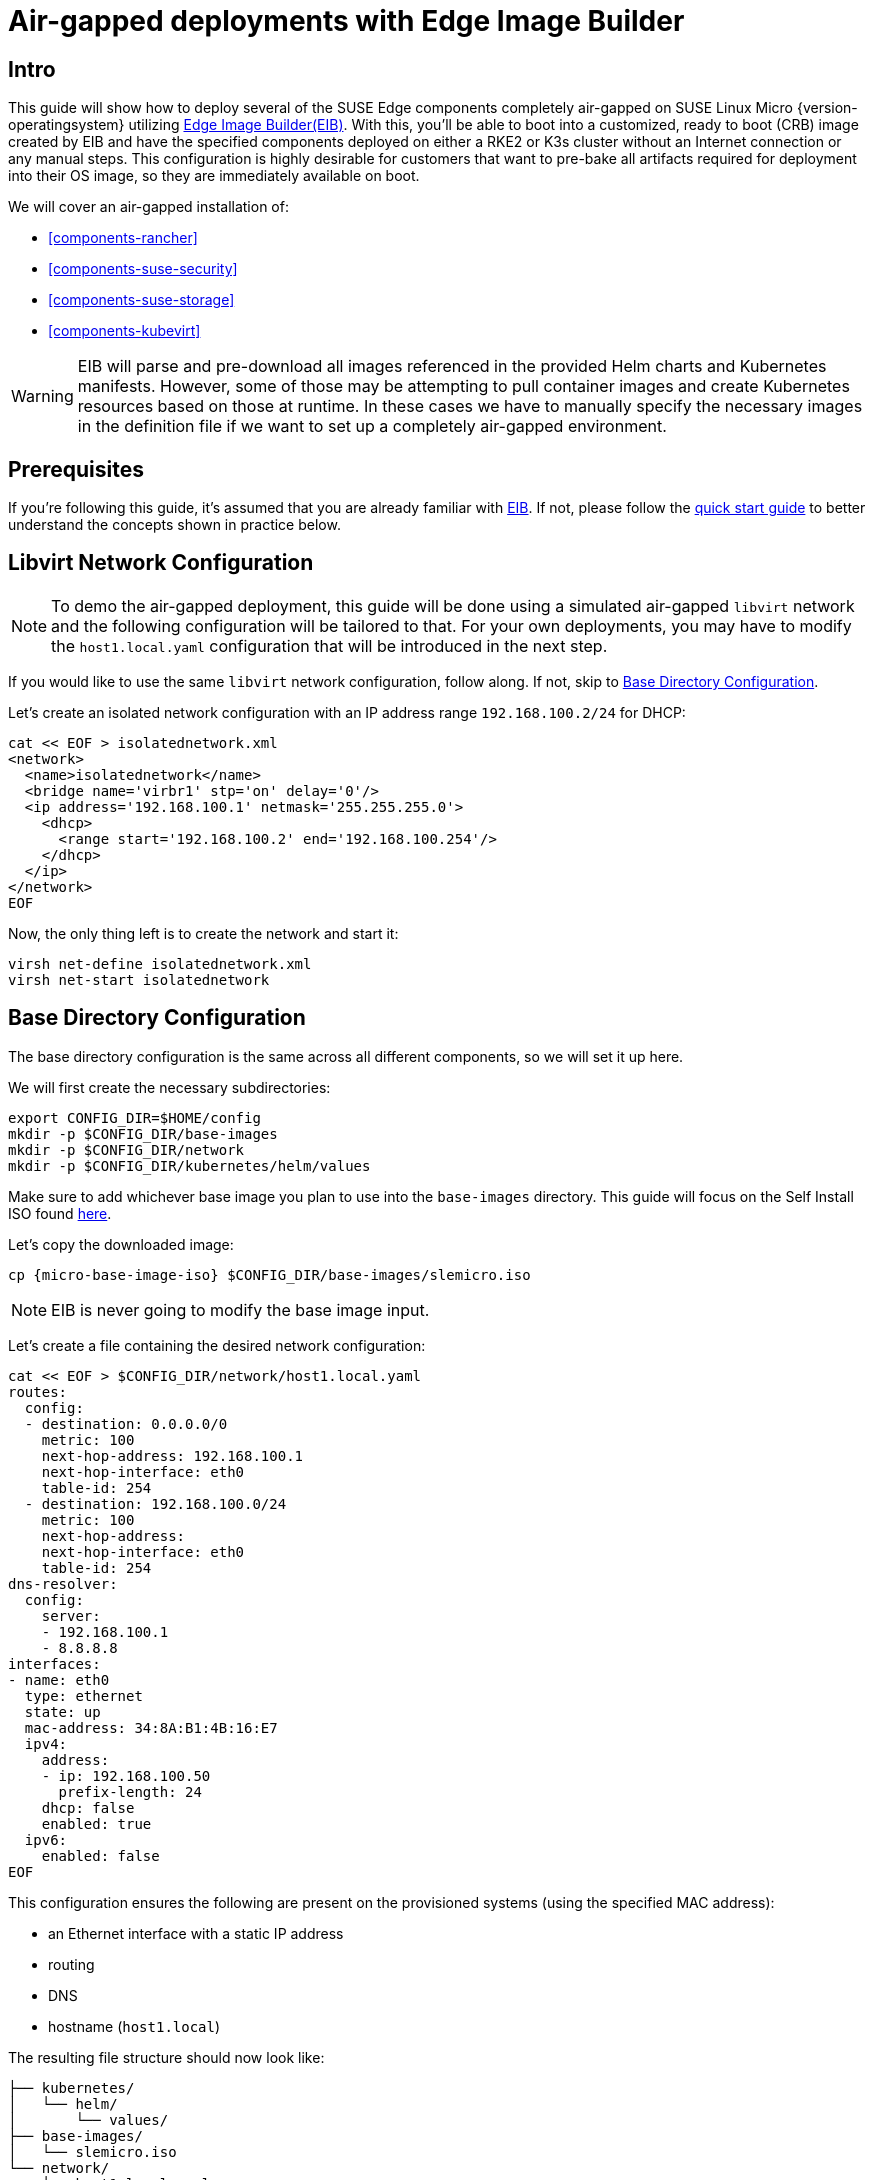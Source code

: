= Air-gapped deployments with Edge Image Builder
:experimental:

ifdef::env-github[]
:imagesdir: ../images/
:tip-caption: :bulb:
:note-caption: :information_source:
:important-caption: :heavy_exclamation_mark:
:caution-caption: :fire:
:warning-caption: :warning:
endif::[]

== Intro

This guide will show how to deploy several of the SUSE Edge components completely air-gapped on SUSE Linux Micro {version-operatingsystem} utilizing <<components-eib,Edge Image Builder(EIB)>>. With this, you'll be able to boot into a customized, ready to boot (CRB) image created by EIB and have the specified components deployed on either a RKE2 or K3s cluster without an Internet connection or any manual steps. This configuration is highly desirable for customers that want to pre-bake all artifacts required for deployment into their OS image, so they are immediately available on boot.

We will cover an air-gapped installation of:

* <<components-rancher>>
* <<components-suse-security>>
* <<components-suse-storage>>
* <<components-kubevirt>>

[WARNING]
====
EIB will parse and pre-download all images referenced in the provided Helm charts and Kubernetes manifests. However, some of those may be attempting to pull container images and create Kubernetes resources based on those at runtime. In these cases we have to manually specify the necessary images in the definition file if we want to set up a completely air-gapped environment.
====

== Prerequisites

If you're following this guide, it's assumed that you are already familiar with <<components-eib,EIB>>. If not, please follow the <<quickstart-eib,quick start guide>> to better understand the concepts shown in practice below.

== Libvirt Network Configuration

[NOTE] 
====
To demo the air-gapped deployment, this guide will be done using a simulated air-gapped `libvirt` network and the following configuration will be tailored to that. For your own deployments, you may have to modify the `host1.local.yaml` configuration that will be introduced in the next step.
====

If you would like to use the same `libvirt` network configuration, follow along. If not, skip to <<config-dir-creation>>.

Let's create an isolated network configuration with an IP address range `192.168.100.2/24` for DHCP:

[,shell]
----
cat << EOF > isolatednetwork.xml
<network>
  <name>isolatednetwork</name>
  <bridge name='virbr1' stp='on' delay='0'/>
  <ip address='192.168.100.1' netmask='255.255.255.0'>
    <dhcp>
      <range start='192.168.100.2' end='192.168.100.254'/>
    </dhcp>
  </ip>
</network>
EOF
----

Now, the only thing left is to create the network and start it:

[,shell]
----
virsh net-define isolatednetwork.xml
virsh net-start isolatednetwork
----

== Base Directory Configuration [[config-dir-creation]]

The base directory configuration is the same across all different components, so we will set it up here.

We will first create the necessary subdirectories:

[,shell]
----
export CONFIG_DIR=$HOME/config
mkdir -p $CONFIG_DIR/base-images
mkdir -p $CONFIG_DIR/network
mkdir -p $CONFIG_DIR/kubernetes/helm/values
----

Make sure to add whichever base image you plan to use into the `base-images` directory. This guide will focus on the Self Install ISO found https://www.suse.com/download/sle-micro/[here].

Let's copy the downloaded image:

[,shell,subs="attributes"]
----
cp {micro-base-image-iso} $CONFIG_DIR/base-images/slemicro.iso
----

[NOTE]
=====
EIB is never going to modify the base image input.
=====

Let's create a file containing the desired network configuration:

[,shell]
----
cat << EOF > $CONFIG_DIR/network/host1.local.yaml
routes:
  config:
  - destination: 0.0.0.0/0
    metric: 100
    next-hop-address: 192.168.100.1
    next-hop-interface: eth0
    table-id: 254
  - destination: 192.168.100.0/24
    metric: 100
    next-hop-address:
    next-hop-interface: eth0
    table-id: 254
dns-resolver:
  config:
    server:
    - 192.168.100.1
    - 8.8.8.8
interfaces:
- name: eth0
  type: ethernet
  state: up
  mac-address: 34:8A:B1:4B:16:E7
  ipv4:
    address:
    - ip: 192.168.100.50
      prefix-length: 24
    dhcp: false
    enabled: true
  ipv6:
    enabled: false
EOF
----

This configuration ensures the following are present on the provisioned systems (using the specified MAC address):

* an Ethernet interface with a static IP address
* routing
* DNS
* hostname (`host1.local`)

The resulting file structure should now look like:
[,console]
----
├── kubernetes/
│   └── helm/
│       └── values/
├── base-images/
│   └── slemicro.iso
└── network/  
    └── host1.local.yaml
----

== Base Definition File

Edge Image Builder is using _definition files_ to modify the SUSE Linux Micro images. These files contain the majority of configurable options.
Many of these options will be repeated across the different component sections, so we will list and explain those here.

[TIP]
====
Full list of customization options in the definition file can be found in the https://github.com/suse-edge/edge-image-builder/blob/release-1.1/docs/building-images.md#image-definition-file[upstream documentation]
====

We will take a look at the following fields which will be present in all definition files:

[,yaml,subs="attributes"]
----
apiVersion: {version-eib-api-latest}
image:
  imageType: iso
  arch: x86_64
  baseImage: slemicro.iso
  outputImageName: eib-image.iso
operatingSystem:
  users:
    - username: root
      encryptedPassword: $6$jHugJNNd3HElGsUZ$eodjVe4te5ps44SVcWshdfWizrP.xAyd71CVEXazBJ/.v799/WRCBXxfYmunlBO2yp1hm/zb4r8EmnrrNCF.P/
kubernetes:
  version: {version-kubernetes-rke2}
embeddedArtifactRegistry:
  images:
    - ...
----

The `image` section is required, and it specifies the input image, its architecture and type, as well as what the output image will be called.

The `operatingSystem` section is optional, and contains configuration to enable login on the provisioned systems with the `root/eib` username/password.

The `kubernetes` section is optional, and it defines the Kubernetes type and version. We are going to use the RKE2 distribution. Use `kubernetes.version: {version-kubernetes-k3s}` if K3s is desired instead. Unless explicitly configured via the `kubernetes.nodes` field, all clusters we bootstrap in this guide will be single-node ones.

The `embeddedArtifactRegistry` section will include all images which are only referenced and pulled at runtime for the specific component.

== Rancher Installation [[rancher-install]]

[NOTE]
====
The <<components-rancher,Rancher>> deployment that will be demonstrated will be highly slimmed down for demonstration purposes. For your actual deployments, additional artifacts may be necessary depending on your configuration.
====

The {link-rancher-upstream-release}[Rancher {version-rancher-prime}] release assets contain a `rancher-images.txt` file which lists all the images required for an air-gapped installation.

There are over 600 container images in total which means that the resulting CRB image would be roughly 30GB. For our Rancher installation, we will strip down that list to the smallest working configuration. From there, you can add back any images you may need for your deployments.

We will create the definition file and include the stripped down image list:

[,console,subs="attributes"]
----
apiVersion: {version-eib-api-latest}
image:
  imageType: iso
  arch: x86_64
  baseImage: slemicro.iso
  outputImageName: eib-image.iso
operatingSystem:
  users:
    - username: root
      encryptedPassword: $6$jHugJNNd3HElGsUZ$eodjVe4te5ps44SVcWshdfWizrP.xAyd71CVEXazBJ/.v799/WRCBXxfYmunlBO2yp1hm/zb4r8EmnrrNCF.P/
kubernetes:
  version: {version-kubernetes-rke2}
  manifests:
    urls:
    - https://github.com/cert-manager/cert-manager/releases/download/v1.15.3/cert-manager.crds.yaml
  helm:
    charts:
      - name: rancher
        version: {version-rancher-prime}
        repositoryName: rancher-prime
        valuesFile: rancher-values.yaml
        targetNamespace: cattle-system
        createNamespace: true
        installationNamespace: kube-system
      - name: cert-manager
        installationNamespace: kube-system
        createNamespace: true
        repositoryName: jetstack
        targetNamespace: cert-manager
        version: {version-cert-manager}
    repositories:
      - name: jetstack
        url: https://charts.jetstack.io
      - name: rancher-prime
        url: https://charts.rancher.com/server-charts/prime
embeddedArtifactRegistry:
  images:
    - name: registry.rancher.com/rancher/backup-restore-operator:v7.0.1
    - name: registry.rancher.com/rancher/calico-cni:v3.29.0-rancher1
    - name: registry.rancher.com/rancher/cis-operator:v1.4.0
    - name: registry.rancher.com/rancher/flannel-cni:v1.4.1-rancher1
    - name: registry.rancher.com/rancher/fleet-agent:v0.12.2
    - name: registry.rancher.com/rancher/fleet:v0.12.2
    - name: registry.rancher.com/rancher/hardened-addon-resizer:1.8.22-build20250110
    - name: registry.rancher.com/rancher/hardened-calico:v3.29.2-build20250306
    - name: registry.rancher.com/rancher/hardened-cluster-autoscaler:v1.9.0-build20241126
    - name: registry.rancher.com/rancher/hardened-cni-plugins:v1.6.2-build20250306
    - name: registry.rancher.com/rancher/hardened-coredns:v1.12.0-build20241126
    - name: registry.rancher.com/rancher/hardened-dns-node-cache:1.24.0-build20241211
    - name: registry.rancher.com/rancher/hardened-etcd:v3.5.19-k3s1-build20250306
    - name: registry.rancher.com/rancher/hardened-flannel:v0.26.5-build20250306
    - name: registry.rancher.com/rancher/hardened-k8s-metrics-server:v0.7.2-build20250110
    - name: registry.rancher.com/rancher/hardened-kubernetes:v1.32.3-rke2r1-build20250312
    - name: registry.rancher.com/rancher/hardened-multus-cni:v4.1.4-build20250108
    - name: registry.rancher.com/rancher/hardened-whereabouts:v0.8.0-build20250131
    - name: registry.rancher.com/rancher/k3s-upgrade:v1.32.3-k3s1
    - name: registry.rancher.com/rancher/klipper-helm:v0.9.4-build20250113
    - name: registry.rancher.com/rancher/klipper-lb:v0.4.13
    - name: registry.rancher.com/rancher/kube-api-auth:v0.2.4
    - name: registry.rancher.com/rancher/kubectl:v1.32.2
    - name: registry.rancher.com/rancher/kuberlr-kubectl:v4.0.2
    - name: registry.rancher.com/rancher/local-path-provisioner:v0.0.31
    - name: registry.rancher.com/rancher/machine:v0.15.0-rancher125
    - name: registry.rancher.com/rancher/mirrored-cluster-api-controller:v1.9.5
    - name: registry.rancher.com/rancher/nginx-ingress-controller:v1.12.1-hardened1
    - name: registry.rancher.com/rancher/prom-prometheus:v2.55.1
    - name: registry.rancher.com/rancher/prometheus-federator:v3.0.1
    - name: registry.rancher.com/rancher/pushprox-client:v0.1.4-rancher2-client
    - name: registry.rancher.com/rancher/pushprox-proxy:v0.1.4-rancher2-proxy
    - name: registry.rancher.com/rancher/rancher-agent:v2.11.1
    - name: registry.rancher.com/rancher/rancher-csp-adapter:v6.0.0
    - name: registry.rancher.com/rancher/rancher-webhook:v0.7.1
    - name: registry.rancher.com/rancher/rancher:v2.11.1
    - name: registry.rancher.com/rancher/remotedialer-proxy:v0.4.4
    - name: registry.rancher.com/rancher/rke-tools:v0.1.111
    - name: registry.rancher.com/rancher/rke2-cloud-provider:v1.32.0-rc3.0.20241220224140-68fbd1a6b543-build20250101
    - name: registry.rancher.com/rancher/rke2-runtime:v1.32.3-rke2r1
    - name: registry.rancher.com/rancher/rke2-upgrade:v1.32.3-rke2r1
    - name: registry.rancher.com/rancher/security-scan:v0.6.0
    - name: registry.rancher.com/rancher/shell:v0.4.0
    - name: registry.rancher.com/rancher/system-agent-installer-k3s:v1.32.3-k3s1
    - name: registry.rancher.com/rancher/system-agent-installer-rke2:v1.32.3-rke2r1
    - name: registry.rancher.com/rancher/system-agent:v0.3.12-suc
    - name: registry.rancher.com/rancher/system-upgrade-controller:v0.15.2
    - name: registry.rancher.com/rancher/ui-plugin-catalog:4.0.1
    - name: registry.rancher.com/rancher/kubectl:v1.20.2
    - name: registry.rancher.com/rancher/shell:v0.1.24
    - name: registry.rancher.com/rancher/mirrored-ingress-nginx-kube-webhook-certgen:v1.5.0
    - name: registry.rancher.com/rancher/mirrored-ingress-nginx-kube-webhook-certgen:v1.5.2
----

As compared to the full list of 600+ container images, this slimmed down version only contains ~60 which makes the new CRB image only about 7GB.

We also need to create a Helm values file for Rancher:
[,shell]
----
cat << EOF > $CONFIG_DIR/kubernetes/helm/values/rancher-values.yaml
hostname: 192.168.100.50.sslip.io
replicas: 1
bootstrapPassword: "adminadminadmin"
systemDefaultRegistry: registry.rancher.com
useBundledSystemChart: true
EOF
----

[WARNING]
====
Setting the `systemDefaultRegistry` to `registry.rancher.com` allows Rancher to automatically look for images in the embedded artifact registry started within the CRB image at boot. Omitting this field may result in failure to find the container images on the node.
====

Let's build the image:
[,shell,subs="attributes"]
----
podman run --rm -it --privileged -v $CONFIG_DIR:/eib \
registry.suse.com/edge/{version-edge-registry}/edge-image-builder:{version-eib} \
build --definition-file eib-iso-definition.yaml
----

The output should be similar to the following:
[,console]
----
Downloading file: dl-manifest-1.yaml 100% |██████████████████████████████████████████████████████████████████████████████| (583/583 kB, 12 MB/s)
Pulling selected Helm charts... 100% |███████████████████████████████████████████████████████████████████████████████████████████| (2/2, 3 it/s)
Generating image customization components...
Identifier ................... [SUCCESS]
Custom Files ................. [SKIPPED]
Time ......................... [SKIPPED]
Network ...................... [SUCCESS]
Groups ....................... [SKIPPED]
Users ........................ [SUCCESS]
Proxy ........................ [SKIPPED]
Rpm .......................... [SKIPPED]
Os Files ..................... [SKIPPED]
Systemd ...................... [SKIPPED]
Fips ......................... [SKIPPED]
Elemental .................... [SKIPPED]
Suma ......................... [SKIPPED]
Populating Embedded Artifact Registry... 100% |███████████████████████████████████████████████████████████████████████████| (56/56, 8 it/min)
Embedded Artifact Registry ... [SUCCESS]
Keymap ....................... [SUCCESS]
Configuring Kubernetes component...
The Kubernetes CNI is not explicitly set, defaulting to 'cilium'.
Downloading file: rke2_installer.sh
Downloading file: rke2-images-core.linux-amd64.tar.zst 100% |███████████████████████████████████████████████████████████| (644/644 MB, 29 MB/s)
Downloading file: rke2-images-cilium.linux-amd64.tar.zst 100% |█████████████████████████████████████████████████████████| (400/400 MB, 29 MB/s)
Downloading file: rke2.linux-amd64.tar.gz 100% |███████████████████████████████████████████████████████████████████████████| (36/36 MB, 30 MB/s)
Downloading file: sha256sum-amd64.txt 100% |█████████████████████████████████████████████████████████████████████████████| (4.3/4.3 kB, 29 MB/s)
Kubernetes ................... [SUCCESS]
Certificates ................. [SKIPPED]
Cleanup ...................... [SKIPPED]
Building ISO image...
Kernel Params ................ [SKIPPED]
Build complete, the image can be found at: eib-image.iso
----

Once a node using the built image is provisioned, we can verify the Rancher installation:

[,shell]
----
/var/lib/rancher/rke2/bin/kubectl get all -n cattle-system --kubeconfig /etc/rancher/rke2/rke2.yaml
----

The output should be similar to the following, showing that everything has been successfully deployed:
[,console]
----
NAME                                            READY   STATUS      RESTARTS   AGE
pod/helm-operation-6l6ld                        0/2     Completed   0          107s
pod/helm-operation-8tk2v                        0/2     Completed   0          2m2s
pod/helm-operation-blnrr                        0/2     Completed   0          2m49s
pod/helm-operation-hdcmt                        0/2     Completed   0          3m19s
pod/helm-operation-m74c7                        0/2     Completed   0          97s
pod/helm-operation-qzzr4                        0/2     Completed   0          2m30s
pod/helm-operation-s9jh5                        0/2     Completed   0          3m
pod/helm-operation-tq7ts                        0/2     Completed   0          2m41s
pod/rancher-99d599967-ftjkk                     1/1     Running     0          4m15s
pod/rancher-webhook-79798674c5-6w28t            1/1     Running     0          2m27s
pod/system-upgrade-controller-56696956b-trq5c   1/1     Running     0          104s

NAME                      TYPE        CLUSTER-IP     EXTERNAL-IP   PORT(S)          AGE
service/rancher           ClusterIP   10.43.255.80   <none>        80/TCP,443/TCP   4m15s
service/rancher-webhook   ClusterIP   10.43.7.238    <none>        443/TCP          2m27s

NAME                                        READY   UP-TO-DATE   AVAILABLE   AGE
deployment.apps/rancher                     1/1     1            1           4m15s
deployment.apps/rancher-webhook             1/1     1            1           2m27s
deployment.apps/system-upgrade-controller   1/1     1            1           104s

NAME                                                  DESIRED   CURRENT   READY   AGE
replicaset.apps/rancher-99d599967                     1         1         1       4m15s
replicaset.apps/rancher-webhook-79798674c5            1         1         1       2m27s
replicaset.apps/system-upgrade-controller-56696956b   1         1         1       104s
----

And when we go to `\https://192.168.100.50.sslip.io` and log in with the `adminadminadmin` password that we set earlier, we are greeted with the Rancher dashboard:

image::air-gapped-rancher.png[]

== SUSE Security Installation [[suse-security-install]]

Unlike the Rancher installation, the SUSE Security installation does not require any special handling in EIB. EIB will automatically air-gap every image required by its underlying component NeuVector.

We will create the definition file:
[,console,subs="attributes"]
----
apiVersion: {version-eib-api-latest}
image:
  imageType: iso
  arch: x86_64
  baseImage: slemicro.iso
  outputImageName: eib-image.iso
operatingSystem:
  users:
    - username: root
      encryptedPassword: $6$jHugJNNd3HElGsUZ$eodjVe4te5ps44SVcWshdfWizrP.xAyd71CVEXazBJ/.v799/WRCBXxfYmunlBO2yp1hm/zb4r8EmnrrNCF.P/
kubernetes:
  version: {version-kubernetes-rke2}
  helm:
    charts:
      - name: neuvector-crd
        version: {version-neuvector-crd-chart}
        repositoryName: rancher-charts
        targetNamespace: neuvector
        createNamespace: true
        installationNamespace: kube-system
        valuesFile: neuvector-values.yaml
      - name: neuvector
        version: {version-neuvector-chart}
        repositoryName: rancher-charts
        targetNamespace: neuvector
        createNamespace: true
        installationNamespace: kube-system
        valuesFile: neuvector-values.yaml
    repositories:
      - name: rancher-charts
        url: https://charts.rancher.io/
----

We will also create a Helm values file for NeuVector:
[,shell]
----
cat << EOF > $CONFIG_DIR/kubernetes/helm/values/neuvector-values.yaml
controller:
  replicas: 1
manager:
  enabled: false
cve:
  scanner:
    enabled: false
    replicas: 1
k3s:
  enabled: true
crdwebhook:
  enabled: false
EOF
----

Let's build the image:
[,shell,subs="attributes"]
----
podman run --rm -it --privileged -v $CONFIG_DIR:/eib \
registry.suse.com/edge/{version-edge-registry}/edge-image-builder:{version-eib} \
build --definition-file eib-iso-definition.yaml
----

The output should be similar to the following:
[,console]
----
Pulling selected Helm charts... 100% |███████████████████████████████████████████████████████████████████████████████████████████| (2/2, 4 it/s)
Generating image customization components...
Identifier ................... [SUCCESS]
Custom Files ................. [SKIPPED]
Time ......................... [SKIPPED]
Network ...................... [SUCCESS]
Groups ....................... [SKIPPED]
Users ........................ [SUCCESS]
Proxy ........................ [SKIPPED]
Rpm .......................... [SKIPPED]
Os Files ..................... [SKIPPED]
Systemd ...................... [SKIPPED]
Fips ......................... [SKIPPED]
Elemental .................... [SKIPPED]
Suma ......................... [SKIPPED]
Populating Embedded Artifact Registry... 100% |██████████████████████████████████████████████████████████████████████████████| (5/5, 13 it/min)
Embedded Artifact Registry ... [SUCCESS]
Keymap ....................... [SUCCESS]
Configuring Kubernetes component...
The Kubernetes CNI is not explicitly set, defaulting to 'cilium'.
Downloading file: rke2_installer.sh
Kubernetes ................... [SUCCESS]
Certificates ................. [SKIPPED]
Cleanup ...................... [SKIPPED]
Building ISO image...
Kernel Params ................ [SKIPPED]
Build complete, the image can be found at: eib-image.iso
----

Once a node using the built image is provisioned, we can verify the SUSE Security installation:

[,shell]
----
/var/lib/rancher/rke2/bin/kubectl get all -n neuvector --kubeconfig /etc/rancher/rke2/rke2.yaml
----

The output should be similar to the following, showing that everything has been successfully deployed:
[,console]
----
NAME                                            READY   STATUS      RESTARTS   AGE
pod/neuvector-cert-upgrader-job-bxbnz           0/1     Completed   0          3m39s
pod/neuvector-controller-pod-7d854bfdc7-nhxjf   1/1     Running     0          3m44s
pod/neuvector-enforcer-pod-ct8jm                1/1     Running     0          3m44s

NAME                                      TYPE        CLUSTER-IP      EXTERNAL-IP   PORT(S)                         AGE
service/neuvector-svc-admission-webhook   ClusterIP   10.43.234.241   <none>        443/TCP                         3m44s
service/neuvector-svc-controller          ClusterIP   None            <none>        18300/TCP,18301/TCP,18301/UDP   3m44s
service/neuvector-svc-crd-webhook         ClusterIP   10.43.50.190    <none>        443/TCP                         3m44s

NAME                                    DESIRED   CURRENT   READY   UP-TO-DATE   AVAILABLE   NODE SELECTOR   AGE
daemonset.apps/neuvector-enforcer-pod   1         1         1       1            1           <none>          3m44s

NAME                                       READY   UP-TO-DATE   AVAILABLE   AGE
deployment.apps/neuvector-controller-pod   1/1     1            1           3m44s

NAME                                                  DESIRED   CURRENT   READY   AGE
replicaset.apps/neuvector-controller-pod-7d854bfdc7   1         1         1       3m44s

NAME                                        SCHEDULE    TIMEZONE   SUSPEND   ACTIVE   LAST SCHEDULE   AGE
cronjob.batch/neuvector-cert-upgrader-pod   0 0 1 1 *   <none>     True      0        <none>          3m44s
cronjob.batch/neuvector-updater-pod         0 0 * * *   <none>     False     0        <none>          3m44s

NAME                                    STATUS     COMPLETIONS   DURATION   AGE
job.batch/neuvector-cert-upgrader-job   Complete   1/1           7s         3m39s
----

== SUSE Storage Installation [[suse-storage-install]]

The https://longhorn.io/docs/{version-longhorn-docs}/deploy/install/airgap/[official documentation] for Longhorn contains a
`longhorn-images.txt` file which lists all the images required for an air-gapped installation.
We will be including their mirrored counterparts from the Rancher container registry in our definition file.
Let's create it:

[,console,subs="attributes"]
----
apiVersion: {version-eib-api-latest}
image:
  imageType: iso
  arch: x86_64
  baseImage: slemicro.iso
  outputImageName: eib-image.iso
operatingSystem:
  users:
    - username: root
      encryptedPassword: $6$jHugJNNd3HElGsUZ$eodjVe4te5ps44SVcWshdfWizrP.xAyd71CVEXazBJ/.v799/WRCBXxfYmunlBO2yp1hm/zb4r8EmnrrNCF.P/
  packages:
    sccRegistrationCode: [reg-code]
    packageList:
      - open-iscsi
kubernetes:
  version: {version-kubernetes-rke2}
  helm:
    charts:
      - name: longhorn
        repositoryName: longhorn
        targetNamespace: longhorn-system
        createNamespace: true
        version: {version-longhorn-chart}
      - name: longhorn-crd
        repositoryName: longhorn
        targetNamespace: longhorn-system
        createNamespace: true
        installationNamespace: kube-system
        version: {version-longhorn-crd-chart}
    repositories:
      - name: longhorn
        url: https://charts.rancher.io
embeddedArtifactRegistry:
  images:
    - name: registry.suse.com/rancher/mirrored-longhornio-csi-attacher:v4.7.0
    - name: registry.suse.com/rancher/mirrored-longhornio-csi-provisioner:v4.0.1-20241007
    - name: registry.suse.com/rancher/mirrored-longhornio-csi-resizer:v1.12.0
    - name: registry.suse.com/rancher/mirrored-longhornio-csi-snapshotter:v7.0.2-20241007
    - name: registry.suse.com/rancher/mirrored-longhornio-csi-node-driver-registrar:v2.12.0
    - name: registry.suse.com/rancher/mirrored-longhornio-livenessprobe:v2.14.0
    - name: registry.suse.com/rancher/mirrored-longhornio-backing-image-manager:v1.7.2
    - name: registry.suse.com/rancher/mirrored-longhornio-longhorn-engine:v1.7.2
    - name: registry.suse.com/rancher/mirrored-longhornio-longhorn-instance-manager:v1.7.2
    - name: registry.suse.com/rancher/mirrored-longhornio-longhorn-manager:v1.7.2
    - name: registry.suse.com/rancher/mirrored-longhornio-longhorn-share-manager:v1.7.2
    - name: registry.suse.com/rancher/mirrored-longhornio-longhorn-ui:v1.7.2
    - name: registry.suse.com/rancher/mirrored-longhornio-support-bundle-kit:v0.0.45
    - name: registry.suse.com/rancher/mirrored-longhornio-longhorn-cli:v1.7.2
----

[NOTE]
====
You will notice that the definition file lists the `open-iscsi` package. This is necessary since Longhorn
relies on a `iscsiadm` daemon running on the different nodes to provide persistent volumes to Kubernetes.
====

Let's build the image:

[,shell,subs="attributes"]
----
podman run --rm -it --privileged -v $CONFIG_DIR:/eib \
registry.suse.com/edge/{version-edge-registry}/edge-image-builder:{version-eib} \
build --definition-file eib-iso-definition.yaml
----

The output should be similar to the following:
[,console]
----
Setting up Podman API listener...
Pulling selected Helm charts... 100% |██████████████████████████████████████████████████████████████████████████████████████████████████████████████████████████| (2/2, 3 it/s)
Generating image customization components...
Identifier ................... [SUCCESS]
Custom Files ................. [SKIPPED]
Time ......................... [SKIPPED]
Network ...................... [SUCCESS]
Groups ....................... [SKIPPED]
Users ........................ [SUCCESS]
Proxy ........................ [SKIPPED]
Resolving package dependencies...
Rpm .......................... [SUCCESS]
Os Files ..................... [SKIPPED]
Systemd ...................... [SKIPPED]
Fips ......................... [SKIPPED]
Elemental .................... [SKIPPED]
Suma ......................... [SKIPPED]
Populating Embedded Artifact Registry... 100% |███████████████████████████████████████████████████████████████████████████████████████████████████████████| (15/15, 20956 it/s)
Embedded Artifact Registry ... [SUCCESS]
Keymap ....................... [SUCCESS]
Configuring Kubernetes component...
The Kubernetes CNI is not explicitly set, defaulting to 'cilium'.
Downloading file: rke2_installer.sh
Downloading file: rke2-images-core.linux-amd64.tar.zst 100% (782/782 MB, 108 MB/s)
Downloading file: rke2-images-cilium.linux-amd64.tar.zst 100% (367/367 MB, 104 MB/s)
Downloading file: rke2.linux-amd64.tar.gz 100% (34/34 MB, 108 MB/s)
Downloading file: sha256sum-amd64.txt 100% (3.9/3.9 kB, 7.5 MB/s)
Kubernetes ................... [SUCCESS]
Certificates ................. [SKIPPED]
Cleanup ...................... [SKIPPED]
Building ISO image...
Kernel Params ................ [SKIPPED]
Build complete, the image can be found at: eib-image.iso
----

Once a node using the built image is provisioned, we can verify the Longhorn installation:

[,shell]
----
/var/lib/rancher/rke2/bin/kubectl get all -n longhorn-system --kubeconfig /etc/rancher/rke2/rke2.yaml
----

The output should be similar to the following, showing that everything has been successfully deployed:
[,console]
----
NAME                                                    READY   STATUS    RESTARTS   AGE
pod/csi-attacher-787fd9c6c8-sf42d                       1/1     Running   0          2m28s
pod/csi-attacher-787fd9c6c8-tb82p                       1/1     Running   0          2m28s
pod/csi-attacher-787fd9c6c8-zhc6s                       1/1     Running   0          2m28s
pod/csi-provisioner-74486b95c6-b2v9s                    1/1     Running   0          2m28s
pod/csi-provisioner-74486b95c6-hwllt                    1/1     Running   0          2m28s
pod/csi-provisioner-74486b95c6-mlrpk                    1/1     Running   0          2m28s
pod/csi-resizer-859d4557fd-t54zk                        1/1     Running   0          2m28s
pod/csi-resizer-859d4557fd-vdt5d                        1/1     Running   0          2m28s
pod/csi-resizer-859d4557fd-x9kh4                        1/1     Running   0          2m28s
pod/csi-snapshotter-6f69c6c8cc-r62gr                    1/1     Running   0          2m28s
pod/csi-snapshotter-6f69c6c8cc-vrwjn                    1/1     Running   0          2m28s
pod/csi-snapshotter-6f69c6c8cc-z65nb                    1/1     Running   0          2m28s
pod/engine-image-ei-4623b511-9vhkb                      1/1     Running   0          3m13s
pod/instance-manager-6f95fd57d4a4cd0459e469d75a300552   1/1     Running   0          2m43s
pod/longhorn-csi-plugin-gx98x                           3/3     Running   0          2m28s
pod/longhorn-driver-deployer-55f9c88499-fbm6q           1/1     Running   0          3m28s
pod/longhorn-manager-dpdp7                              2/2     Running   0          3m28s
pod/longhorn-ui-59c85fcf94-gg5hq                        1/1     Running   0          3m28s
pod/longhorn-ui-59c85fcf94-s49jc                        1/1     Running   0          3m28s

NAME                                  TYPE        CLUSTER-IP     EXTERNAL-IP   PORT(S)    AGE
service/longhorn-admission-webhook    ClusterIP   10.43.77.89    <none>        9502/TCP   3m28s
service/longhorn-backend              ClusterIP   10.43.56.17    <none>        9500/TCP   3m28s
service/longhorn-conversion-webhook   ClusterIP   10.43.54.73    <none>        9501/TCP   3m28s
service/longhorn-frontend             ClusterIP   10.43.22.82    <none>        80/TCP     3m28s
service/longhorn-recovery-backend     ClusterIP   10.43.45.143   <none>        9503/TCP   3m28s

NAME                                      DESIRED   CURRENT   READY   UP-TO-DATE   AVAILABLE   NODE SELECTOR   AGE
daemonset.apps/engine-image-ei-4623b511   1         1         1       1            1           <none>          3m13s
daemonset.apps/longhorn-csi-plugin        1         1         1       1            1           <none>          2m28s
daemonset.apps/longhorn-manager           1         1         1       1            1           <none>          3m28s

NAME                                       READY   UP-TO-DATE   AVAILABLE   AGE
deployment.apps/csi-attacher               3/3     3            3           2m28s
deployment.apps/csi-provisioner            3/3     3            3           2m28s
deployment.apps/csi-resizer                3/3     3            3           2m28s
deployment.apps/csi-snapshotter            3/3     3            3           2m28s
deployment.apps/longhorn-driver-deployer   1/1     1            1           3m28s
deployment.apps/longhorn-ui                2/2     2            2           3m28s

NAME                                                  DESIRED   CURRENT   READY   AGE
replicaset.apps/csi-attacher-787fd9c6c8               3         3         3       2m28s
replicaset.apps/csi-provisioner-74486b95c6            3         3         3       2m28s
replicaset.apps/csi-resizer-859d4557fd                3         3         3       2m28s
replicaset.apps/csi-snapshotter-6f69c6c8cc            3         3         3       2m28s
replicaset.apps/longhorn-driver-deployer-55f9c88499   1         1         1       3m28s
replicaset.apps/longhorn-ui-59c85fcf94                2         2         2       3m28s
----

== KubeVirt and CDI Installation [[kubevirt-install]]

The Helm charts for both KubeVirt and CDI are only installing their respective operators.
It is up to the operators to deploy the rest of the systems which means we will have to include all
necessary container images in our definition file. Let's create it:

[,console,subs="attributes"]
----
apiVersion: {version-eib-api-latest}
image:
  imageType: iso
  arch: x86_64
  baseImage: slemicro.iso
  outputImageName: eib-image.iso
operatingSystem:
  users:
    - username: root
      encryptedPassword: $6$jHugJNNd3HElGsUZ$eodjVe4te5ps44SVcWshdfWizrP.xAyd71CVEXazBJ/.v799/WRCBXxfYmunlBO2yp1hm/zb4r8EmnrrNCF.P/
kubernetes:
  version: {version-kubernetes-rke2}
  helm:
    charts:
      - name: kubevirt-chart
        repositoryName: suse-edge
        version: {version-kubevirt-chart}
        targetNamespace: kubevirt-system
        createNamespace: true
        installationNamespace: kube-system
      - name: cdi-chart
        repositoryName: suse-edge
        version: {version-cdi-chart}
        targetNamespace: cdi-system
        createNamespace: true
        installationNamespace: kube-system
    repositories:
      - name: suse-edge
        url: oci://registry.suse.com/edge/{version-edge-registry}
embeddedArtifactRegistry:
  images:
    - name: registry.suse.com/suse/sles/15.6/cdi-uploadproxy:1.60.1-150600.3.9.1
    - name: registry.suse.com/suse/sles/15.6/cdi-uploadserver:1.60.1-150600.3.9.1
    - name: registry.suse.com/suse/sles/15.6/cdi-apiserver:1.60.1-150600.3.9.1
    - name: registry.suse.com/suse/sles/15.6/cdi-controller:1.60.1-150600.3.9.1
    - name: registry.suse.com/suse/sles/15.6/cdi-importer:1.60.1-150600.3.9.1
    - name: registry.suse.com/suse/sles/15.6/cdi-cloner:1.60.1-150600.3.9.1
    - name: registry.suse.com/suse/sles/15.6/virt-api:1.3.1-150600.5.9.1
    - name: registry.suse.com/suse/sles/15.6/virt-controller:1.3.1-150600.5.9.1
    - name: registry.suse.com/suse/sles/15.6/virt-launcher:1.3.1-150600.5.9.1
    - name: registry.suse.com/suse/sles/15.6/virt-handler:1.3.1-150600.5.9.1
    - name: registry.suse.com/suse/sles/15.6/virt-exportproxy:1.3.1-150600.5.9.1
    - name: registry.suse.com/suse/sles/15.6/virt-exportserver:1.3.1-150600.5.9.1
----

Let's build the image:

[,shell,subs="attributes"]
----
podman run --rm -it --privileged -v $CONFIG_DIR:/eib \
registry.suse.com/edge/{version-edge-registry}/edge-image-builder:{version-eib} \
build --definition-file eib-iso-definition.yaml
----

The output should be similar to the following:
[,console]
----
Pulling selected Helm charts... 100% |███████████████████████████████████████████████████████████████████████████████████████████████████████████████████████| (2/2, 48 it/min)
Generating image customization components...
Identifier ................... [SUCCESS]
Custom Files ................. [SKIPPED]
Time ......................... [SKIPPED]
Network ...................... [SUCCESS]
Groups ....................... [SKIPPED]
Users ........................ [SUCCESS]
Proxy ........................ [SKIPPED]
Rpm .......................... [SKIPPED]
Os Files ..................... [SKIPPED]
Systemd ...................... [SKIPPED]
Fips ......................... [SKIPPED]
Elemental .................... [SKIPPED]
Suma ......................... [SKIPPED]
Populating Embedded Artifact Registry... 100% |██████████████████████████████████████████████████████████████████████████████████████████████████████████| (15/15, 4 it/min)
Embedded Artifact Registry ... [SUCCESS]
Keymap ....................... [SUCCESS]
Configuring Kubernetes component...
The Kubernetes CNI is not explicitly set, defaulting to 'cilium'.
Downloading file: rke2_installer.sh
Kubernetes ................... [SUCCESS]
Certificates ................. [SKIPPED]
Cleanup ...................... [SKIPPED]
Building ISO image...
Kernel Params ................ [SKIPPED]
Build complete, the image can be found at: eib-image.iso
----

Once a node using the built image is provisioned, we can verify the installation of both KubeVirt and CDI.

Verify KubeVirt:

[,shell]
----
/var/lib/rancher/rke2/bin/kubectl get all -n kubevirt-system --kubeconfig /etc/rancher/rke2/rke2.yaml
----

The output should be similar to the following, showing that everything has been successfully deployed:
[,console]
----
NAME                                  READY   STATUS    RESTARTS   AGE
pod/virt-api-59cb997648-mmt67         1/1     Running   0          2m34s
pod/virt-controller-69786b785-7cc96   1/1     Running   0          2m8s
pod/virt-controller-69786b785-wq2dz   1/1     Running   0          2m8s
pod/virt-handler-2l4dm                1/1     Running   0          2m8s
pod/virt-operator-7c444cff46-nps4l    1/1     Running   0          3m1s
pod/virt-operator-7c444cff46-r25xq    1/1     Running   0          3m1s

NAME                                  TYPE        CLUSTER-IP      EXTERNAL-IP   PORT(S)   AGE
service/kubevirt-operator-webhook     ClusterIP   10.43.167.109   <none>        443/TCP   2m36s
service/kubevirt-prometheus-metrics   ClusterIP   None            <none>        443/TCP   2m36s
service/virt-api                      ClusterIP   10.43.18.202    <none>        443/TCP   2m36s
service/virt-exportproxy              ClusterIP   10.43.142.188   <none>        443/TCP   2m36s

NAME                          DESIRED   CURRENT   READY   UP-TO-DATE   AVAILABLE   NODE SELECTOR            AGE
daemonset.apps/virt-handler   1         1         1       1            1           kubernetes.io/os=linux   2m8s

NAME                              READY   UP-TO-DATE   AVAILABLE   AGE
deployment.apps/virt-api          1/1     1            1           2m34s
deployment.apps/virt-controller   2/2     2            2           2m8s
deployment.apps/virt-operator     2/2     2            2           3m1s

NAME                                        DESIRED   CURRENT   READY   AGE
replicaset.apps/virt-api-59cb997648         1         1         1       2m34s
replicaset.apps/virt-controller-69786b785   2         2         2       2m8s
replicaset.apps/virt-operator-7c444cff46    2         2         2       3m1s

NAME                            AGE    PHASE
kubevirt.kubevirt.io/kubevirt   3m1s   Deployed
----

Verify CDI:

[,shell]
----
/var/lib/rancher/rke2/bin/kubectl get all -n cdi-system --kubeconfig /etc/rancher/rke2/rke2.yaml
----

The output should be similar to the following, showing that everything has been successfully deployed:
[,console]
----
NAME                                   READY   STATUS    RESTARTS   AGE
pod/cdi-apiserver-5598c9bf47-pqfxw     1/1     Running   0          3m44s
pod/cdi-deployment-7cbc5db7f8-g46z7    1/1     Running   0          3m44s
pod/cdi-operator-777c865745-2qcnj      1/1     Running   0          3m48s
pod/cdi-uploadproxy-646f4cd7f7-fzkv7   1/1     Running   0          3m44s

NAME                             TYPE        CLUSTER-IP     EXTERNAL-IP   PORT(S)    AGE
service/cdi-api                  ClusterIP   10.43.2.224    <none>        443/TCP    3m44s
service/cdi-prometheus-metrics   ClusterIP   10.43.237.13   <none>        8080/TCP   3m44s
service/cdi-uploadproxy          ClusterIP   10.43.114.91   <none>        443/TCP    3m44s

NAME                              READY   UP-TO-DATE   AVAILABLE   AGE
deployment.apps/cdi-apiserver     1/1     1            1           3m44s
deployment.apps/cdi-deployment    1/1     1            1           3m44s
deployment.apps/cdi-operator      1/1     1            1           3m48s
deployment.apps/cdi-uploadproxy   1/1     1            1           3m44s

NAME                                         DESIRED   CURRENT   READY   AGE
replicaset.apps/cdi-apiserver-5598c9bf47     1         1         1       3m44s
replicaset.apps/cdi-deployment-7cbc5db7f8    1         1         1       3m44s
replicaset.apps/cdi-operator-777c865745      1         1         1       3m48s
replicaset.apps/cdi-uploadproxy-646f4cd7f7   1         1         1       3m44s
----

== Troubleshooting

If you run into any issues while building the images or are looking to further test and debug the process, please refer to the https://github.com/suse-edge/edge-image-builder/tree/release-1.1/docs[upstream documentation].
